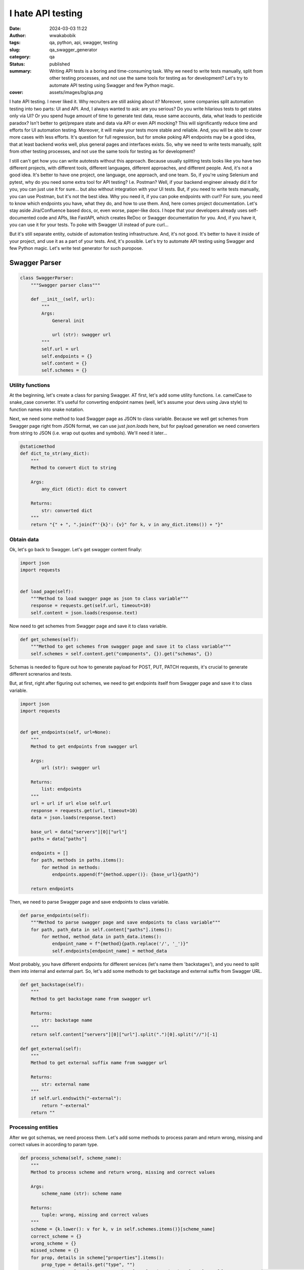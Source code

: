 ##################
I hate API testing
##################
:date: 2024-03-03 11:22
:author: wwakabobik
:tags: qa, python, api, swagger, testing
:slug: qa_swagger_generator
:category: qa
:status: published
:summary: Writing API tests is a boring and time-consuming task. Why we need to write tests manually, split from other testing processes, and not use the same tools for testing as for development? Let's try to automate API testing using Swagger and few Python magic.
:cover: assets/images/bg/qa.png

I hate API testing. I never liked it. Why recruiters are still asking about it? Moreover, some companies split automation testing into two parts: UI and API. And, I always wanted to ask: are you serious? Do you write hilarious tests to get states only via UI? Or you spend huge amount of time to generate test data, reuse same accounts, data, what leads to pesticide paradox? Isn't better to get/prepare state and data via API or even API mocking? This will significantly reduce time and efforts for UI automation testing. Moreover, it will make your tests more stable and reliable. And, you will be able to cover more cases with less efforts. It's question for full regression, but for smoke poking API endpoints may be a good idea, that at least backend works well, plus general pages and interfaces exists. So, why we need to write tests manually, split from other testing processes, and not use the same tools for testing as for development?

I still can't get how you can write autotests without this approach. Because usually splitting tests looks like you have two different projects, with different tools, different languages, different approaches, and different people. And, it's not a good idea. It's better to have one project, one language, one approach, and one team. So, if you're using Selenium and pytest, why do you need some extra tool for API testing? I.e. Postman? Well, if your backend engineer already did it for you, you can just use it for sure... but also without integration with your UI tests. But, if you need to write tests manually, you can use Postman, but it's not the best idea. Why you need it, if you can poke endpoints with curl? For sure, you need to know which endpoints you have, what they do, and how to use them. And, here comes project documentation. Let's stay aside Jira/Confluence based docs, or, even worse, paper-like docs. I hope that your developers already uses self-documented code and APIs, like FastAPI, which creates ReDoc or Swagger documentation for you. And, if you have it, you can use it for your tests. To poke with Swagger UI instead of pure curl...

But it's still separate entity, outside of automation testing infrastructure. And, it's not good. It's better to have it inside of your project, and use it as a part of your tests. And, it's possible. Let's try to automate API testing using Swagger and few Python magic. Let's write test generator for such puropose.

Swagger Parser
==============

.. code-block:: python

    class SwaggerParser:
        """Swagger parser class"""

        def __init__(self, url):
            """
            Args:
                General init

                url (str): swagger url
            """
            self.url = url
            self.endpoints = {}
            self.content = {}
            self.schemes = {}


Utility functions
-----------------

At the beginning, let's create a class for parsing Swagger. AT first, let's add some utility functions. I.e. camelCase to snake_case converter. It's useful for converting endpoint names (well, let's assume your devs using Java style) to function names into snake notation.

.. code-block:: python
        @staticmethod
        def camel_to_snake(name):
            """
            Method to convert camelCase to snake_case

            Args:
                name (str): string to convert

            Returns:
                str: converted string
            """
            return "".join(["_" + i.lower() if i.isupper() else i for i in name]).lstrip("_")


Next, we need some method to load Swagger page as JSON to class variable. Because we well get schemes from Swagger page right from JSON format, we can use just `json.loads` here, but for payload generation we need converters from string to JSON (i.e. wrap out quotes and symbols). We'll need it later...

.. code-block:: python

        @staticmethod
        def dict_to_str(any_dict):
            """
            Method to convert dict to string

            Args:
                any_dict (dict): dict to convert

            Returns:
                str: converted dict
            """
            return "{" + ", ".join(f"'{k}': {v}" for k, v in any_dict.items()) + "}"


Obtain data
-----------

Ok, let's go back to Swagger. Let's get swagger content finally:

.. code-block:: python

        import json
        import requests


        def load_page(self):
            """Method to load swagger page as json to class variable"""
            response = requests.get(self.url, timeout=10)
            self.content = json.loads(response.text)


Now need to get schemes from Swagger page and save it to class variable.

.. code-block:: python

        def get_schemes(self):
            """Method to get schemes from swagger page and save it to class variable"""
            self.schemes = self.content.get("components", {}).get("schemas", {})


Schemas is needed to figure out how to generate payload for POST, PUT, PATCH requests, it's crucial to generate different screnarios and tests.

But, at first, right after figuring out schemes, we need to get endpoints itself from Swagger page and save it to class variable.

.. code-block:: python

        import json
        import requests


        def get_endpoints(self, url=None):
            """
            Method to get endpoints from swagger url

            Args:
                url (str): swagger url

            Returns:
                list: endpoints
            """
            url = url if url else self.url
            response = requests.get(url, timeout=10)
            data = json.loads(response.text)

            base_url = data["servers"][0]["url"]
            paths = data["paths"]

            endpoints = []
            for path, methods in paths.items():
                for method in methods:
                    endpoints.append(f"{method.upper()}: {base_url}{path}")

            return endpoints

Then, we need to parse Swagger page and save endpoints to class variable.

.. code-block:: python

        def parse_endpoints(self):
            """Method to parse swagger page and save endpoints to class variable"""
            for path, path_data in self.content["paths"].items():
                for method, method_data in path_data.items():
                    endpoint_name = f"{method}{path.replace('/', '_')}"
                    self.endpoints[endpoint_name] = method_data

Most probably, you have different endpoints for different services (let's name them 'backstages'), and you need to split them into internal and external part. So, let's add some methods to get backstage and external suffix from Swagger URL.

.. code-block:: python

        def get_backstage(self):
            """
            Method to get backstage name from swagger url

            Returns:
                str: backstage name
            """
            return self.content["servers"][0]["url"].split(".")[0].split("//")[-1]

        def get_external(self):
            """
            Method to get external suffix name from swagger url

            Returns:
                str: external name
            """
            if self.url.endswith("-external"):
                return "-external"
            return ""


Processing entities
-------------------

After we got schemas, we need process them. Let's add some methods to process param and return wrong, missing and correct values in according to param type.

.. code-block:: python

        def process_schema(self, scheme_name):
            """
            Method to process scheme and return wrong, missing and correct values

            Args:
                scheme_name (str): scheme name

            Returns:
                tuple: wrong, missing and correct values
            """
            scheme = {k.lower(): v for k, v in self.schemes.items()}[scheme_name]
            correct_scheme = {}
            wrong_scheme = {}
            missed_scheme = {}
            for prop, details in scheme["properties"].items():
                prop_type = details.get("type", "")
                wrong_scheme[prop], correct_scheme[prop], missed_scheme[prop] = self.process_param(param_type=prop_type)
            return self.dict_to_str(wrong_scheme), self.dict_to_str(missed_scheme), self.dict_to_str(correct_scheme)


Ok, it's time to say how to deal with parameters. Let's add some method to process param and return wrong, missing and correct values. It's a bit tricky and I want to explain it first. We need to generate wrong, missing and correct values for each parameter. It's not so easy, because we need to figure out what type of parameter we have. It can be string, integer, number, boolean, array, or even some custom type. And, we need to generate wrong, missing and correct values for each type. For example, for string it can be empty string, random string, random number, random float, etc. For integer it can be random float, random string, etc. And, for custom type we need to process it recursively. So, let's add some method to process param and return wrong, missing and correct values. Also, if it contains some boundaries and limits, we need to process it too, using boundary-testing approach. Also, some parameters might have only some specific values, like enums, and we need to process it too. And, of course, we need to process it recursively, if it's a custom type (is it derived from some other type?).


.. code-block:: python

    import random


    # pylint: disable=too-many-branches,too-many-statements
    def process_param(self, param=None, param_type=None):
        """
        Method to process param and return wrong, missing and correct values

        Args:
            param (dict): param to a process
            param_type (str): param type

        Returns:
            tuple: wrong, missing and correct values
        """
        param_type = param_type if param_type else param["schema"].get("type", "")
        schema = param.get("schema", {}) if param else {}
        min_boundaries = [
            "minimum",
            "min",
            "min_value",
            "restricted",
            "restricted_value",
        ]  # Add all possible min names here
        max_boundaries = ["maximum", "max", "max_value"]  # Add all possible max names here
        wrong_value = missing_value = correct_value = None
        if param_type == "string":
            enum_values = schema.get("enum") if schema else None
            if enum_values:
                correct_value = random.choice(enum_values)
                wrong_value = "random_string()"  # Assuming this will not generate a value in enum_values
                missing_value = "''"
                return wrong_value, missing_value, correct_value
            wrong_value = random.choice(["random_int_number()", "random_float_number()"])
            missing_value = "''"
            correct_value = "random_string()"
        elif param_type == "integer":
            if isinstance(schema, dict):
                for min_boundary in min_boundaries:
                    if min_boundary in schema:
                        wrong_value = str(schema[min_boundary] - 1)
                        correct_value = str(schema[min_boundary])
                        missing_value = "None"
                    else:
                        wrong_value = random.choice(["random_float_number()", "random_string()"])
                        missing_value = "None"
                        correct_value = "random_int_number()"
                for max_boundary in max_boundaries:
                    if max_boundary in schema:
                        wrong_value = str(schema[max_boundary] + 1)
                        correct_value = str(schema[max_boundary])
                        missing_value = "None"
                    else:
                        wrong_value = random.choice(["random_float_number()", "random_string()"])
                        missing_value = "None"
                        correct_value = "random_int_number()"
            else:
                wrong_value = random.choice(["random_float_number()", "random_string()"])
                missing_value = "None"
                correct_value = "random_int_number()"
        elif param_type == "number":
            if isinstance(schema, dict):
                for min_boundary in min_boundaries:
                    if min_boundary in schema:
                        wrong_value = str(schema[min_boundary] - 1)
                        correct_value = str(schema[min_boundary])
                        missing_value = "None"
                    else:
                        wrong_value = "random_string()"
                        missing_value = "None"
                        correct_value = "random_float_number()"
                for max_boundary in max_boundaries:
                    if max_boundary in schema:
                        wrong_value = str(schema[max_boundary] + 1)
                        correct_value = str(schema[max_boundary])
                        missing_value = "None"
                    else:
                        wrong_value = "random_string()"
                        missing_value = "None"
                        correct_value = "random_float_number()"
            else:
                wrong_value = "random_string()"
                missing_value = "None"
                correct_value = "random_float_number()"
        elif param_type == "boolean":
            wrong_value = random.choice(["random_float_number()", "random_string()", "random_int_number()"])
            missing_value = "None"
            correct_value = random.choice(["True", "False"])
        elif param_type == "array":
            wrong_value = random.choice(["random_float_number()", "random_string()", "random_int_number()"])
            missing_value = "None"
            correct_value = "[]"
        elif param_type == "" and param["name"].lower() in (s.lower() for s in self.schemes):
            wrong_value, missing_value, correct_value = self.process_schema(param["name"])
        else:
            print(f"\t\tWarning! Unknown param type: {param_type}")
            return None, None, None
        return wrong_value, missing_value, correct_value


Oh, yeah, it looks not so good because of many branches. And I hope, you can refactor it on your needs. But, it's a good start. 

Connections
-----------

Well, you know, that we need to follow DRY and SOLID principles. So, I assume, that many tests will use same endpoint, and we need to generate connection for it. And, we need to generate it in a way, that we can use it in different tests. We'll store each endpoint in separate connection file.

.. code-block:: python

        import os


        def create_connector_files(self, connector_folder):
            """
            Method to create connector files and stores it to connector_folder
    
            Args:
                connector_folder (str): connector folder
            """
            tags = set(tag for endpoint in self.endpoints.values() for tag in endpoint.get("tags", []))
            for tag in tags:
                tag_data = {name: data for name, data in self.endpoints.items() if tag in data.get("tags", [])}
                stripped_tag = tag.replace("-", "_")
                connector_folder_path = os.path.join(connector_folder, f"{self.get_backstage()}{self.get_external()}")
                os.makedirs(connector_folder_path, exist_ok=True)
                connector_file = f"{stripped_tag}_endpoints.py".replace("-", "_")
                with open(os.path.join(connector_folder_path, connector_file), "w", encoding="utf-8"):
                    self.generate_connector_functions(connector_folder_path, tag_data, stripped_tag)


Then let's add some method to generate connector functions and stores it to folder_path.

.. code-block:: python

        import os
        import re


        # pylint: disable=too-many-locals
        def generate_connector_functions(self, folder_path, tag_data, tag):
            """
            Method to generate connector functions and stores it to folder_path
    
            Args:
                folder_path (str): folder path
                tag_data (dict): tag data
                tag (str): tag
            """
            class_name = "".join(word.title() for word in tag.split("_")) + "Endpoints"
            endpoint_names = [
                f"{method}_{self.camel_to_snake(re.findall(r'{(.*?)}', last_two_parts)[-1] if '{' in last_two_parts else last_two_parts)}"  # pylint: disable=line-too-long
                for endpoint_name in tag_data.keys()
                for method, *_, last_two_parts in [endpoint_name.split("_")]
            ]
            with open(os.path.join(folder_path, f"{tag}_endpoints.py"), "w", encoding="utf-8") as file_out:
                file_out.write(
                    f"""\"\"\"./connectors/backend_api/{self.get_backstage()}{self.get_external()}/{tag}_endpoints.py\"\"\"  # pylint: disable=line-too-long
    from ..core import BackendAPICore, BackendResponse
    
    
    class {class_name}(BackendAPICore):
        \"\"\"{self.get_backstage()}{self.get_external()} service has {', '.join(endpoint_names)} endpoints\"\"\"
        def __init__(self, connection):
            super().__init__('{self.get_backstage()}{self.get_external()}', connection)
    """
                )
                for endpoint_name, endpoint_data in tag_data.items():
                    parameters = endpoint_data.get("parameters", [])
                    method, *_, last_two_parts = endpoint_name.split("_")
                    second_last_part = (
                        re.findall(r"{(.*?)}", last_two_parts)[-1] if "{" in last_two_parts else last_two_parts
                    )
                    stripped_endpoint_name = f"{method}_{self.camel_to_snake(second_last_part)}"
                    method, _ = endpoint_name.split("_")[0], "_".join(endpoint_name.split("_")[1:])
                    path_params = [
                        self.camel_to_snake(param["name"]).replace("-", "_")
                        for param in parameters
                        if param["in"] == "path"
                    ]
                    required_params = [
                        self.camel_to_snake(param["name"]).replace("-", "_")
                        for param in parameters
                        if param.get("required", False) and param["name"] != "accountId"
                    ]
                    optional_params = [
                        f"{self.camel_to_snake(param['name']).replace('-', '_')}=None"
                        for param in parameters
                        if not param.get("required", False)
                        and self.camel_to_snake(param["name"]).replace("-", "_") not in required_params
                        and param["name"] != "accountId"
                    ]
                    params = ", ".join(required_params + optional_params)
                    raw_url = f'/{"_".join(endpoint_name.split("_")[1:])}'
                    endpoint_url = f'{raw_url.replace("_", "/").replace("accountId", "self.account_id")}'
                    endpoint_url = f"{{self.base_url}}{self.camel_to_snake(endpoint_url)}"
                    if method not in ["post", "put", "patch"]:
                        url = f"f'{endpoint_url}' + ('?' + '&'.join([f'{{k}}={{v}}' for k, v in params_dict.items()]) if params_dict else '')"  # pylint: disable=line-too-long
                        return_statement = f"return BackendResponse(self.session.{method}(url))"
                    else:
                        url = f"f'{endpoint_url}'"
                        return_statement = f"return BackendResponse(self.session.{method}(url, params=params_dict))"
                    file_out.write(
                        f"""
        def {stripped_endpoint_name}(self, {params}):
            {self.generate_connection_docstring(endpoint_data, stripped_endpoint_name)}
            params_dict = {{''.join(word.title() for word in k.split('_')): v for k, v in locals().items() if k != 'self' and v is not None and k not in {path_params}}}  # pylint: disable=line-too-long
            url = {url}
            {return_statement}
        """
                    )

Well, some explanations for code above. At first, we need to wrap-up code into triple-quotes to not process it while generating. Then, we need to import some base class, and create a class for endpoints. Then, we need to create a method for each endpoint. And, we need to generate docstring for each method. And, we need to generate connection for each method. And, we need to generate return statement for each method. And, we need to generate path and query parameters for each method. And, we need to generate url for each method. And, we need to generate params_dict (which params need to be passed to method).

So, only one thing here is left out of the scope, and it's generation of docstring. Let's add some method to generate docstring for connection.

.. code-block:: python

        def generate_connection_docstring(self, endpoint_data, endpoint_name):
            """
            Method to generate docstring for connection

            Args:
                endpoint_data (dict): endpoint data
                endpoint_name (str): endpoint name

            Returns:
                str: generated docstring
            """
            parameters = endpoint_data.get("parameters", [])
            summary = endpoint_data.get("summary", endpoint_name)
            docstring = f'"""\n        {summary}\n\n        Args:\n'
            for param in parameters:
                if param["in"] in ["query", "path"] and param["name"] != "accountId":
                    param_type = param["schema"].get("type", "unknown")
                    required_params = " (optional)" if not param.get("required", False) else ""
                    description = (
                        f'Parameter {self.camel_to_snake(param["name"])} of type {param_type}'
                        if not param.get("description")
                        else param["description"]
                    )
                    docstring += (
                        f'            {self.camel_to_snake(param["name"])} ({param_type}){required_params}: {description}\n'
                    )
            response_description = endpoint_data["responses"].get("200", {}).get("description", "No description")
            docstring += f'\n        Returns:\n            BackendResponse object. In case of success, status code is 200. {response_description}\n        """'  # pylint: disable=line-too-long
            return docstring


Your testing API
----------------

In general, in Python we're using `requests` library for API testing. In some other, rare cases, some async library, like `aiohttp` to make requests and get responses. And, it's good idea to to wrap them into some classes, to use it in our tests (with storing environment, session and other project-specific params). Let's add some base classes for it:

.. code-block:: python

    from requests import Response


    class BackendAPICore:
        """Base class shared by all Backend services"""

        def __init__(self, service, connection):
            """
            Initialize the Backend API Core

            Args:
                service (str): The service to use
                connection (Connection): The connection to use
            """
            self.service = service
            self.connection = connection

            self.session = self.connection.session
            self.account_id = connection.account_id if connection.account_id else ""

            base_urls = {
                "prod": "https://{service}.my-test-project.com",
                "other": "https://{service}.my-test-project{environment}.com",
            }

            if self.environment in base_urls:
                self.base_url = base_urls[self.environment].format(service=self.service)
            else:
                self.base_url = base_urls["other"].format(service=self.service, environment=self.environment)


    class BackendResponse:
        """
        A Backend specific response object which simplifies down the
        requests.Response object for Backend API purposes.
        """

        def __init__(self, response: Response):
            """
            Initialize the Backend Response object

            Args:
                response (Response): The response object to process
            """
            self.ok = response.ok
            self.status_code = response.status_code
            self.url = response.url
            self.__content = None
            self.process(response)

        <...>

        def process(self, response: Response) -> None:
            """
            Processes a requests package Response object to update internal state

            Args:
                response (Response): The object we're going to process
            """
            content_type = response.headers.get("Content-Type")

            if content_type and "json" in content_type:
                self.__content = response.json()
            elif content_type and "txt/csv" in content_type:
                self.__content = response.content.decode(response.apparent_encoding)
            else:
                self.__content = response.content.decode("utf-8")

Tests
-----

To generate tests we'll use the same approach as for connections. We'll store each endpoint in separate test file.

.. code-block:: python

        import os
        import re


        def create_test_files(self, test_folder):
            """
            Method to create test files and stores it to test_folder

            Args:
                test_folder (str): test folder
            """
            for endpoint, data in self.endpoints.items():
                for tag in data["tags"]:
                    method, *_, last_two_parts = endpoint.split("_")
                    second_last_part = (
                        re.findall(r"{(.*?)}", last_two_parts)[-1] if "{" in last_two_parts else last_two_parts
                    )
                    endpoint_name = f"{method}_{self.camel_to_snake(second_last_part)}"
                    test_folder_path = os.path.join(test_folder, f"{self.get_backstage()}{self.get_external()}", tag)
                    os.makedirs(test_folder_path, exist_ok=True)
                    test_name = f"test_{endpoint_name}.py"
                    with open(os.path.join(test_folder_path, test_name), "w", encoding="utf-8"):
                        self.generate_pytest_functions(test_folder_path, test_name, endpoint_name, data, tag)

Then let's add some method to generate pytest functions and stores it to folder_path.

.. code-block:: python

        import os


        # pylint: disable=too-many-branches,too-many-arguments,too-many-locals
        def generate_pytest_functions(self, folder_path, test_name, endpoint_name, data, tag):
            """
            Method to generate pytest functions and stores it to folder_path

            Args:
                folder_path (str): folder path
                test_name (str): test name
                endpoint_name (str): endpoint name
                data (dict): data
                tag (str): tag
            """
            formatted_params = []
            stripped_test_name = test_name[:-3]
            stripped_tag = tag.replace("-", "_")
            class_name = "".join(word.title() for word in stripped_test_name.split("_")) + "Endpoint"
            random_list = []
            param_values_dict = {}
            for param in data.get("parameters", []):
                temp_param = param
                temp_param["name"] = self.camel_to_snake(param["name"]).replace("-", "_").replace("__", "_")
                formatted_params.append(temp_param)
                wrong_value, missing_value, correct_value = self.process_param(param=param)
                if wrong_value is None and correct_value is None and missing_value is None:
                    wrong_value = missing_value = correct_value = f'  #FIXME param type of {temp_param["name"]} is UNKNOWN'
                param_values_dict[temp_param["name"]] = {
                    "wrong_value": wrong_value,
                    "missing_value": missing_value,
                    "correct_value": correct_value,
                }
                if temp_param["name"] != "account_id":
                    if isinstance(wrong_value, str):
                        if wrong_value not in random_list:
                            if "random" in wrong_value and "{" not in wrong_value:
                                random_list.append(wrong_value)
                    if isinstance(correct_value, str):
                        if correct_value not in random_list and "{" not in correct_value:
                            if "random" in correct_value:
                                random_list.append(correct_value)
            required_params = [
                param for param in formatted_params if param.get("required", False) and param["name"] != "account_id"
            ]
            params_string = None
            for param in required_params:
                params_string = ", ".join(
                    [
                        f"{p['name']}={param_values_dict[p['name']]['correct_value']}"
                        for p in required_params
                        if p["name"] != param["name"]
                    ]
                )
            if not params_string:
                params_string = ""
            if random_list:
                import_string = f'from utils import {", ".join(random_list).replace("()", "")}'
            else:
                import_string = ""
            with open(os.path.join(folder_path, f"{test_name}"), "w", encoding="utf-8") as file_out:
                file_out.write(
                    f"""\"\"\" ./tests/backend_api/{self.get_backstage()}{self.get_external()}/{tag}/{test_name} \"\"\"
    import pytest

    {import_string}


    @pytest.mark.api
    @pytest.mark.{stripped_tag}
    @pytest.mark.{self.get_backstage().replace("-", "_")}
    @pytest.mark.usefixtures("ensure_{stripped_tag}_endpoints")
    class {class_name}(object):
    """
                )
                for response_code in data["responses"]:
                    file_out.write(
                        f"""
        def {stripped_test_name}_{response_code}_response(self):
            response = self.{stripped_tag}_endpoints.{endpoint_name}({params_string})
            assert response.status_code == {response_code}
            """
                    )
                for param in [param for param in formatted_params if param["name"] != "account_id"]:
                    param_to_remove = ""
                    if param in required_params:
                        param_to_remove = f"{param['name']}={param_values_dict[param['name']]['correct_value']},"
                        file_out.write(
                            f"""
        def test_{stripped_test_name}_403_{self.camel_to_snake(param['name']).replace("-", "_").replace("__", "_")}_missing(self):  # pylint: disable=line-too-long
            response = self.{stripped_tag}_endpoints.{endpoint_name}({param['name']}={param_values_dict[param['name']]['missing_value']}, {params_string.replace(param_to_remove, "").replace(param_to_remove[:-1], "")})  # pylint: disable=line-too-long
            assert response.status_code == 403
                        """
                        )
                    file_out.write(
                        f"""
        def test_{stripped_test_name}_403_{self.camel_to_snake(param['name']).replace("-", "_").replace("__", "_")}_wrong(self):  # pylint: disable=line-too-long
            response = self.{stripped_tag}_endpoints.{endpoint_name}({param['name']}={param_values_dict[param['name']]['wrong_value']}, {params_string.replace(param_to_remove, "").replace(param_to_remove[:-1], "")})  # pylint: disable=line-too-long
            assert response.status_code == 403
                        """
                    )
                    file_out.write(
                        """
            # TODO please do not forget to add missed methods and check, at least border values tests
                        """
                    )


As you can see, here I used class-based approach for tests, and I used pytest fixtures to ensure that endpoints are available. In most cases you do not need to use test class, because it's not a good practice, i.e., you can't use pytest-rerunfailures with it. But, as an example, let's use complicated version of test files. So, in test file (and here - test class), we always will check endpoints for valid responses (e.g. '200'), and all parameters for missing and wrong values (e.g. '403'). And, we need to generate it for each endpoint. And, we need to generate it for each tag. And, we need to generate it for each service. And, we need to generate it for each external/internal part. And, we need to generate it for each backend. And, we need to generate it for each environment. And, we need to generate it for each test. Bot, for sure, most likely, especially when Swagger documentation is not complete, you need to add missed methods and check, so, some manual work is still needed.

Calling generator
-----------------

    Finally, we need to call our generator in some order. Let's add some code (task) to call it.


.. code-block:: python

    import time
    from urllib.parse import urlparse


    def task(swagger_url):
        """Task function that performs the main action"""
        print(f"\nGot {swagger_url}, starting processing... {time.ctime()}")
        parsed_url = urlparse(swagger_url)
        subdomain = parsed_url.netloc.split(".")[0]
        print(f"Processing: {subdomain}")
        swagger_generator = SwaggerParser(url=swagger_url)
        print("\tLoading swagger URL as JSON...")
        swagger_generator.load_page()
        print("\tProcessing json to dict with endpoints...")
        swagger_generator.parse_endpoints()
        print("\tProcessing schemes of endpoints...")
        swagger_generator.get_schemes()
        print("\tCreating connectors API files in 'swagger_connectors'")
        swagger_generator.create_connector_files("swagger_connectors")
        print("\tCreating API tests files in 'swagger_tests'")
        swagger_generator.create_test_files("swagger_tests")
        endpoint_list.append(swagger_generator.get_endpoints(swagger_url))

And, finally, run it in parallel for all URLs via multiprocessing.

.. code-block:: python

    import multiprocessing


    urls = [
        "https://some-number-one-backstage.my-test-project.com/swagger/backstage-service-external",
        "https://some-number-one-backstage.my-test-project.com/swagger/backstage-service",
        "https://some-number-two-backstage.my-test-project.com/swagger/backstage-service-external",
        "https://some-number-two-backstage.my-test-project.com/swagger/backstage-service",
    ]
    endpoint_list = []

    if __name__ == "__main__":
        with multiprocessing.Pool() as pool:
            pool.map(task, urls)

        with open("endpoints_list.txt", "w", encoding="utf-8") as file_list_out:
            file_list_out.write(json.dumps(endpoint_list))


Some sceptical thoughts
=======================

Actually, I'm not a first who thinks about it. There are some tools, that can do it for you. I.e. `swagger-py-codegen` or `swagger-test-templates`, `swagger_meqa`, `merge-dev`. But, they are not so flexible, and you can't use it in your project, and you can't modify it. Actually, when your API testing start to comes not just one-by-one feature development, but from bulk changes, or from legacy systems, or covering the gap of automation, you most likely already have some testing and API infrastructure (come BackedAPI core adapters), which needs to be integrated slightly easy into existing API and UI tests, and there your own code and your own skill is only needed.

In other hand, you always must pay attention to automation costs and automation ROI, in some non-repeatable testing tasks just manual testing of APIs using curl may be much better than anything else, or smoke-cover by ready-made tools may be enough for you, especially you won't to integrate into supportable and maintainable testing and development infrastructure.

Sometimes, none of these will work due to poor quality of documentation and process maturity, and you need to use some manual work, or even some manual testing, or even some manual testing with some manual work. And, it's ok, because you need to be flexible and use the best approach for your case, not the best approach for the world. So...

Conclusion
==========

This generator significantly reduces time and efforts for generation of API tests, at least skeletons for them. Using this approach with some file-existence checker may help to keep your API testing infrastructure is up-to-date with backend API changes. Moreover, you can save the states of tests and check for changes at backend side to update tests in automatic way, or, at least at semi-automatic. And, you can use it for smoke poking API endpoints, that at least backend works well. And, you can use it for generating test data, to use it in feature ramp-up.

Well, I hate API testing, and best way to deal with it is to automate it. And, I hope, this article will help you to do it. Delegate. Automate. Rule them all.
